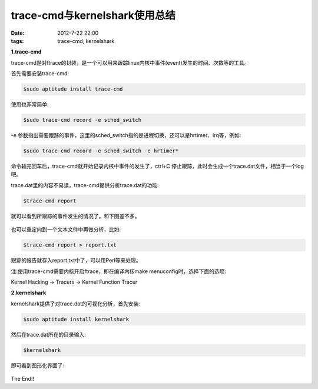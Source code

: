 trace-cmd与kernelshark使用总结
==============================

:date: 2012-7-22 22:00
:tags: trace-cmd, kernelshark

**1.trace-cmd**

trace-cmd是对ftrace的封装，是一个可以用来跟踪linux内核中事件(event)发生的时间、次数等的工具。

首先需要安装trace-cmd:

.. code-block:: console 

	$sudo aptitude install trace-cmd

使用也非常简单:

.. code-block:: console

	$sudo trace-cmd record -e sched_switch

-e 参数指出需要跟踪的事件，这里的sched_switch指的是进程切换，还可以是hrtimer、irq等，例如:

.. code-block:: console

	$sudo trace-cmd record -e sched_switch -e hrtimer*

命令输完回车后，trace-cmd就开始记录内核中事件的发生了，ctrl+C 停止跟踪，此时会生成一个trace.dat文件，相当于一个log吧。

trace.dat里的内容不易读，trace-cmd提供分析trace.dat的功能:

.. code-block:: console

	$trace-cmd report

就可以看到所跟踪的事件发生的情况了，和下图差不多。

.. figure:: ../statics/pics/trace_cmd_kernelshark1.png
	:alt: figure
	
也可以重定向到一个文本文件中再做分析，比如:

.. code-block:: console

	$trace-cmd report > report.txt

跟踪的报告就存入report.txt中了，可以用Perl等来处理。

注:使用trace-cmd需要内核开启ftrace，即在编译内核make menuconfig时，选择下面的选项:

Kernel Hacking -> Tracers -> Kernel Function Tracer


**2.kernelshark**

kernelshark提供了对trace.dat的可视化分析，首先安装:

.. code-block:: console

	$sudo aptitude install kernelshark

然后在trace.dat所在的目录输入:

.. code-block:: console

	$kernelshark

即可看到图形化界面了:

.. figure:: ../statics/pics/trace_cmd_kernelshark2.png
	:alt: figure

The End!!
